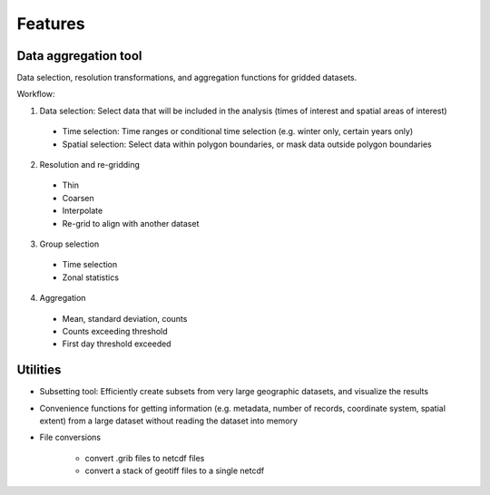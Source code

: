 Features
========

Data aggregation tool
---------------------

Data selection, resolution transformations, and aggregation functions for gridded datasets.

Workflow:

1. Data selection: Select data that will be included in the analysis (times of interest and spatial areas of interest)

  * Time selection: Time ranges or conditional time selection (e.g. winter only, certain years only)
  * Spatial selection: Select data within polygon boundaries, or mask data outside polygon boundaries

2. Resolution and re-gridding

  * Thin
  * Coarsen
  * Interpolate
  * Re-grid to align with another dataset

3. Group selection

  * Time selection
  * Zonal statistics

4. Aggregation

  * Mean, standard deviation, counts
  * Counts exceeding threshold
  * First day threshold exceeded

Utilities
---------

* Subsetting tool: Efficiently create subsets from very large geographic datasets, and visualize the results

* Convenience functions for getting information (e.g. metadata, number of records, coordinate system, spatial extent)
  from a large dataset without reading the dataset into memory

* File conversions

    * convert .grib files to netcdf files
    * convert a stack of geotiff files to a single netcdf